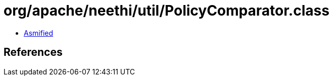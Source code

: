 = org/apache/neethi/util/PolicyComparator.class

 - link:PolicyComparator-asmified.java[Asmified]

== References

